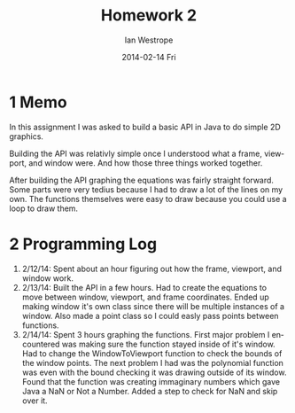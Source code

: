 #+TITLE:     Homework 2
#+AUTHOR:    Ian Westrope
#+EMAIL:     west2737@vandals.uidaho.edu
#+DATE:      2014-02-14 Fri
#+DESCRIPTION:
#+KEYWORDS:
#+LANGUAGE:  en
#+OPTIONS:   H:3 num:nil toc:nil \n:nil @:t ::t |:t ^:t -:t f:t *:t <:t
#+OPTIONS:   TeX:t LaTeX:t skip:nil d:nil todo:t pri:nil tags:not-in-toc
#+INFOJS_OPT: view:nil toc:nil ltoc:t mouse:underline buttons:0 path:http://orgmode.org/org-info.js
#+EXPORT_SELECT_TAGS: export
#+EXPORT_EXCLUDE_TAGS: noexport
#+LINK_UP:   
#+LINK_HOME: 
#+XSLT:


* 1 Memo
In this assignment I was asked to build a basic API in Java to do simple 2D
graphics.

Building the API was relativly simple once I understood what a frame, viewport, and window
were. And how those three things worked together.

After building the API graphing the equations was fairly straight forward. Some parts were very
tedius because I had to draw a lot of the lines on my own. The functions themselves were easy to 
draw because you could use a loop to draw them.

* 2 Programming Log
1. 2/12/14: Spent about an hour figuring out how the frame, viewport, and window work.
2. 2/13/14: Built the API in a few hours. Had to create the equations to move between window, viewport, and frame coordinates. Ended up making window it's own class since there will be multiple instances of a window. Also made a point class so I could easly pass points between functions.
3. 2/14/14: Spent 3 hours graphing the functions. First major problem I encountered was making sure the function stayed inside of it's window. Had to change the WindowToViewport function to check the bounds of the window points. The next problem I had was the polynomial function was even with the bound checking it was drawing outside of its window. Found that the function was creating immaginary numbers which gave Java a NaN or Not a Number. Added a step to check for NaN and skip over it. 
